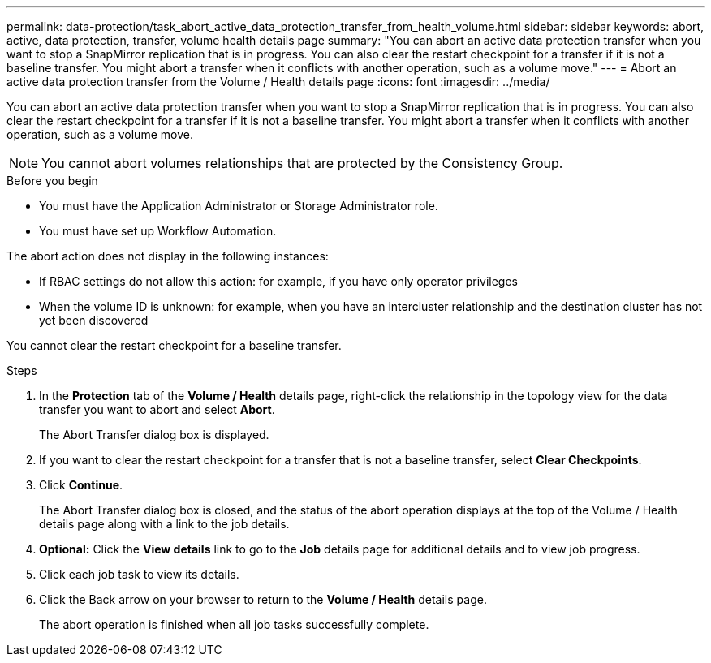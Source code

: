 ---
permalink: data-protection/task_abort_active_data_protection_transfer_from_health_volume.html
sidebar: sidebar
keywords: abort, active, data protection, transfer, volume health details page
summary: "You can abort an active data protection transfer when you want to stop a SnapMirror replication that is in progress. You can also clear the restart checkpoint for a transfer if it is not a baseline transfer. You might abort a transfer when it conflicts with another operation, such as a volume move."
---
= Abort an active data protection transfer from the Volume / Health details page
:icons: font
:imagesdir: ../media/

[.lead]
You can abort an active data protection transfer when you want to stop a SnapMirror replication that is in progress. You can also clear the restart checkpoint for a transfer if it is not a baseline transfer. You might abort a transfer when it conflicts with another operation, such as a volume move.

[NOTE]
====
You cannot abort volumes relationships that are protected by the Consistency Group.
====

.Before you begin

* You must have the Application Administrator or Storage Administrator role.
* You must have set up Workflow Automation.

The abort action does not display in the following instances:

* If RBAC settings do not allow this action: for example, if you have only operator privileges
* When the volume ID is unknown: for example, when you have an intercluster relationship and the destination cluster has not yet been discovered

You cannot clear the restart checkpoint for a baseline transfer.

.Steps

. In the *Protection* tab of the *Volume / Health* details page, right-click the relationship in the topology view for the data transfer you want to abort and select *Abort*.
+
The Abort Transfer dialog box is displayed.

. If you want to clear the restart checkpoint for a transfer that is not a baseline transfer, select *Clear Checkpoints*.
. Click *Continue*.
+
The Abort Transfer dialog box is closed, and the status of the abort operation displays at the top of the Volume / Health details page along with a link to the job details.

. *Optional:* Click the *View details* link to go to the *Job* details page for additional details and to view job progress.
. Click each job task to view its details.
. Click the Back arrow on your browser to return to the *Volume / Health* details page.
+
The abort operation is finished when all job tasks successfully complete.
